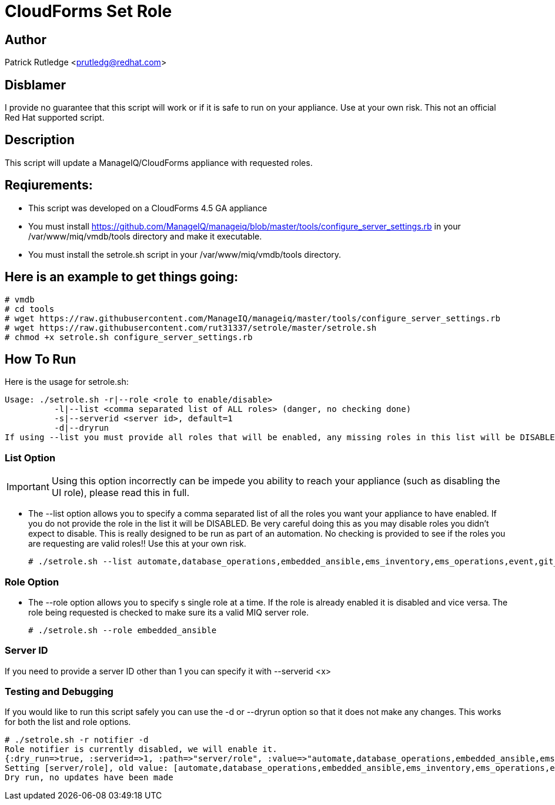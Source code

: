 = CloudForms Set Role

== Author

Patrick Rutledge <prutledg@redhat.com>

== Disblamer

I provide no guarantee that this script will work or if it is safe to run on your appliance.  Use at your own risk.  This not an official Red Hat supported script.

== Description

This script will update a ManageIQ/CloudForms appliance with requested roles.

== Reqiurements:

* This script was developed on a CloudForms 4.5 GA appliance

* You must install https://github.com/ManageIQ/manageiq/blob/master/tools/configure_server_settings.rb in your /var/www/miq/vmdb/tools directory and make it executable.

* You must install the setrole.sh script in your /var/www/miq/vmdb/tools directory.

== Here is an example to get things going:

----
# vmdb
# cd tools
# wget https://raw.githubusercontent.com/ManageIQ/manageiq/master/tools/configure_server_settings.rb
# wget https://raw.githubusercontent.com/rut31337/setrole/master/setrole.sh
# chmod +x setrole.sh configure_server_settings.rb
----

== How To Run

Here is the usage for setrole.sh: 

----
Usage: ./setrole.sh -r|--role <role to enable/disable>
          -l|--list <comma separated list of ALL roles> (danger, no checking done)
          -s|--serverid <server id>, default=1
          -d|--dryrun
If using --list you must provide all roles that will be enabled, any missing roles in this list will be DISABLED.
----

=== List Option

[IMPORTANT]
Using this option incorrectly can be impede you ability to reach your appliance (such as disabling the UI role), please read this in full.

* The --list option allows you to specify a comma separated list of all the roles you want your appliance to have enabled.  If you do not provide the role in the list it will be DISABLED.  Be very careful doing this as you may disable roles you didn't expect to disable.  This is really designed to be run as part of an automation.  No checking is provided to see if the roles you are requesting are valid roles!! Use this at your own risk.
+
----
# ./setrole.sh --list automate,database_operations,embedded_ansible,ems_inventory,ems_operations,event,git_owner,reporting,scheduler,smartstate,user_interface,web_services,websocket
----

=== Role Option

* The --role option allows you to specify s single role at a time.  If the role is already enabled it is disabled and vice versa.  The role being requested is checked to make sure its a valid MIQ server role.
+
----
# ./setrole.sh --role embedded_ansible
----

=== Server ID

If you need to provide a server ID other than 1 you can specify it with --serverid <x>

=== Testing and Debugging

If you would like to run this script safely you can use the -d or --dryrun option so that it does not make any changes.  This works for both the list and role options.

----
# ./setrole.sh -r notifier -d
Role notifier is currently disabled, we will enable it.
{:dry_run=>true, :serverid=>1, :path=>"server/role", :value=>"automate,database_operations,embedded_ansible,ems_inventory,ems_operations,event,git_owner,reporting,scheduler,smartstate,user_interface,web_services,websocket,ems_metrics_coordinator,notifier", :help=>false, :serverid_given=>true, :path_given=>true, :value_given=>true, :dry_run_given=>true}
Setting [server/role], old value: [automate,database_operations,embedded_ansible,ems_inventory,ems_operations,event,git_owner,reporting,scheduler,smartstate,user_interface,web_services,websocket,ems_metrics_coordinator], new value: [automate,database_operations,embedded_ansible,ems_inventory,ems_operations,event,git_owner,reporting,scheduler,smartstate,user_interface,web_services,websocket,ems_metrics_coordinator,notifier]
Dry run, no updates have been made
----
